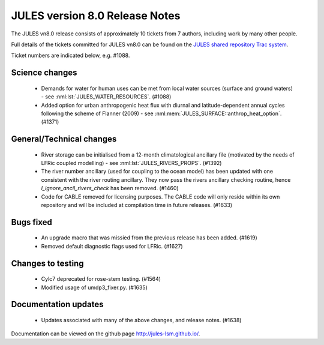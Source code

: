JULES version 8.0 Release Notes
===============================

The JULES vn8.0 release consists of approximately 10 tickets from 7 authors, including work by many other people.

Full details of the tickets committed for JULES vn8.0 can be found on the `JULES shared repository Trac system <https://code.metoffice.gov.uk/trac/jules/query?resolution=fixed&milestone=JULES+v8.0+(Oct-25)>`_.

Ticket numbers are indicated below, e.g. #1088.


Science changes
---------------

 *  Demands for water for human uses can be met from local water sources (surface and ground waters) - see :nml:lst:`JULES_WATER_RESOURCES`. (#1088)
 *  Added option for urban anthropogenic heat flux with diurnal and latitude-dependent annual cycles following the scheme of Flanner (2009) - see :nml:mem:`JULES_SURFACE::anthrop_heat_option`. (#1371)


General/Technical changes
-------------------------

 *  River storage can be initialised from a 12-month climatological ancillary file (motivated by the needs of LFRic coupled modelling) - see :nml:lst:`JULES_RIVERS_PROPS`. (#1392)
 *  The river number ancillary (used for coupling to the ocean model) has been updated with one consistent with the river routing ancillary. They now pass the rivers ancillary checking routine, hence `l_ignore_ancil_rivers_check` has been removed. (#1460)
 *  Code for CABLE removed for licensing purposes. The CABLE code will only reside within its own repository and will be included at compilation time in future releases. (#1633)

    
Bugs fixed
----------

 *  An upgrade macro that was missied from the previous release has been added. (#1619)
 *  Removed default diagnostic flags used for LFRic. (#1627)


Changes to testing
------------------

 *  Cylc7 deprecated for rose-stem testing. (#1564)
 *  Modified usage of umdp3_fixer.py. (#1635)


Documentation updates
---------------------

 *  Updates associated with many of the above changes, and release notes. (#1638)


Documentation can be viewed on the github page `<http://jules-lsm.github.io/>`_.

